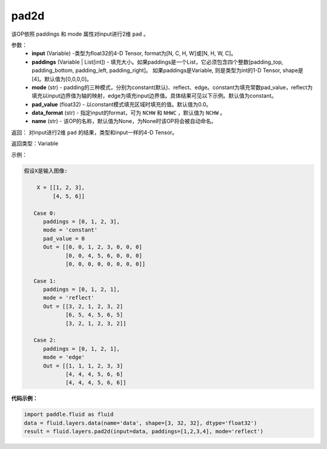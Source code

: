 .. _cn_api_fluid_layers_pad2d:

pad2d
-------------------------------

.. py:function::  paddle.fluid.layers.pad2d(input, paddings=[0, 0, 0, 0], mode='constant', pad_value=0.0, data_format='NCHW', name=None)

该OP依照 paddings 和 mode 属性对input进行2维 ``pad`` 。

参数：
  - **input** (Variable) -类型为float32的4-D Tensor, format为[N, C, H, W]或[N, H, W, C]。
  - **paddings** (Variable | List[int]) - 填充大小。如果paddings是一个List，它必须包含四个整数[padding_top, padding_bottom, padding_left, padding_right]。
    如果paddings是Variable, 则是类型为int的1-D Tensor, shape是[4]。默认值为[0,0,0,0]。
  - **mode** (str) - padding的三种模式，分别为constant(默认)、reflect、edge。constant为填充常数pad_value，reflect为填充以input边界值为轴的映射，edge为填充input边界值。具体结果可见以下示例。默认值为constant。
  - **pad_value** (float32) - 以constant模式填充区域时填充的值。默认值为0.0。
  - **data_format** (str)  - 指定input的format，可为 ``NCHW`` 和 ``NHWC`` ，默认值为 ``NCHW`` 。
  - **name** (str) - 该OP的名称，默认值为None，为None时该OP将会被自动命名。

返回： 对input进行2维 ``pad`` 的结果，类型和input一样的4-D Tensor。

返回类型：Variable

示例：

.. code-block:: text

  假设X是输入图像:

      X = [[1, 2, 3],
           [4, 5, 6]]

     Case 0:
        paddings = [0, 1, 2, 3],
        mode = 'constant'
        pad_value = 0
        Out = [[0, 0, 1, 2, 3, 0, 0, 0]
               [0, 0, 4, 5, 6, 0, 0, 0]
               [0, 0, 0, 0, 0, 0, 0, 0]]

     Case 1:
        paddings = [0, 1, 2, 1],
        mode = 'reflect'
        Out = [[3, 2, 1, 2, 3, 2]
               [6, 5, 4, 5, 6, 5]
               [3, 2, 1, 2, 3, 2]]

     Case 2:
        paddings = [0, 1, 2, 1],
        mode = 'edge'
        Out = [[1, 1, 1, 2, 3, 3]
               [4, 4, 4, 5, 6, 6]
               [4, 4, 4, 5, 6, 6]]



**代码示例：**

.. code-block:: python

  import paddle.fluid as fluid
  data = fluid.layers.data(name='data', shape=[3, 32, 32], dtype='float32')
  result = fluid.layers.pad2d(input=data, paddings=[1,2,3,4], mode='reflect')


